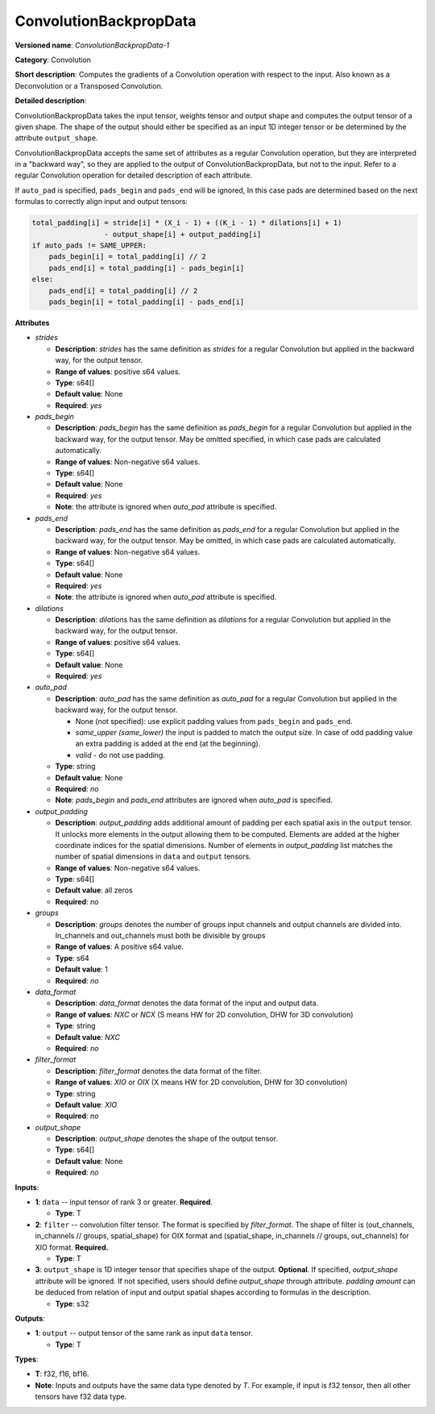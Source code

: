 .. SPDX-FileCopyrightText: 2020-2021 Intel Corporation
..
.. SPDX-License-Identifier: CC-BY-4.0

-----------------------
ConvolutionBackpropData
-----------------------

**Versioned name**: *ConvolutionBackpropData-1*

**Category**: Convolution

**Short description**: Computes the gradients of a Convolution operation with
respect to the input. Also known as a Deconvolution or a Transposed Convolution.

**Detailed description**:

ConvolutionBackpropData takes the input tensor, weights tensor and output shape
and computes the output tensor of a given shape. The shape of the output should
either be specified as an input 1D integer tensor or be determined by the
attribute ``output_shape``.

ConvolutionBackpropData accepts the same set of attributes as a regular
Convolution operation, but they are interpreted in a "backward way", so they are
applied to the output of ConvolutionBackpropData, but not to the input. Refer to
a regular Convolution operation for detailed description of each attribute.

If ``auto_pad`` is specified, ``pads_begin`` and ``pads_end`` will be ignored,
In this case pads are determined based on the next formulas to correctly align
input and output tensors:

.. code-block:: cpp

   total_padding[i] = stride[i] * (X_i - 1) + ((K_i - 1) * dilations[i] + 1)
                    - output_shape[i] + output_padding[i]
   if auto_pads != SAME_UPPER:
       pads_begin[i] = total_padding[i] // 2
       pads_end[i] = total_padding[i] - pads_begin[i]
   else:
       pads_end[i] = total_padding[i] // 2
       pads_begin[i] = total_padding[i] - pads_end[i]

**Attributes**

* *strides*

  * **Description**: *strides* has the same definition as *strides* for a
    regular Convolution but applied in the backward way, for the output tensor.
  * **Range of values**: positive s64 values.
  * **Type**: s64[]
  * **Default value**: None
  * **Required**: *yes*

* *pads_begin*

  * **Description**: *pads_begin* has the same definition as *pads_begin* for a
    regular Convolution but applied in the backward way, for the output tensor.
    May be omitted specified, in which case pads are calculated automatically.
  * **Range of values**: Non-negative s64 values.
  * **Type**: s64[]
  * **Default value**: None
  * **Required**: *yes*
  * **Note**: the attribute is ignored when *auto_pad* attribute is specified.

* *pads_end*

  * **Description**: *pads_end* has the same definition as *pads_end* for a
    regular Convolution but applied in the backward way, for the output tensor.
    May be omitted, in which case pads are calculated automatically.
  * **Range of values**: Non-negative s64 values.
  * **Type**: s64[]
  * **Default value**: None
  * **Required**: *yes*
  * **Note**: the attribute is ignored when *auto_pad* attribute is specified.
  
* *dilations*

  * **Description**: *dilations* has the same definition as *dilations* for a
    regular Convolution but applied in the backward way, for the output tensor.
  * **Range of values**: positive s64 values.
  * **Type**: s64[]
  * **Default value**: None
  * **Required**: *yes*

* *auto_pad*

  * **Description**: *auto_pad* has the same definition as *auto_pad* for a
    regular Convolution but applied in the backward way, for the output tensor.

    * None (not specified): use explicit padding values from ``pads_begin`` and
      ``pads_end``.
    * *same_upper (same_lower)* the input is padded to match the output size.
      In case of odd padding value an extra padding is added at the end
      (at the beginning).
    * *valid* - do not use padding.

  * **Type**: string
  * **Default value**: None
  * **Required**: *no*
  * **Note**: *pads_begin* and *pads_end* attributes are ignored when *auto_pad*
    is specified.

* *output_padding*

  * **Description**: *output_padding* adds additional amount of padding per
    each spatial axis in the ``output`` tensor. It unlocks more elements in the
    output allowing them to be computed. Elements are added at the higher
    coordinate indices for the spatial dimensions. Number of elements in
    *output_padding* list matches the number of spatial dimensions in ``data``
    and ``output`` tensors.
  * **Range of values**: Non-negative s64 values.
  * **Type**: s64[]
  * **Default value**: all zeros
  * **Required**: *no*

* *groups*

  * **Description**: *groups* denotes the number of groups input channels and
    output channels are divided into. In_channels and out_channels must both be
    divisible by groups
  * **Range of values**: A positive s64 value.
  * **Type**: s64
  * **Default value**: 1
  * **Required**: *no*

* *data_format*

  * **Description**: *data_format* denotes the data format of the input and
    output data.
  * **Range of values**: *NXC* or *NCX* (S means HW for 2D convolution, DHW for
    3D convolution)
  * **Type**: string
  * **Default value**: *NXC*
  * **Required**: *no*

* *filter_format*

  * **Description**: *filter_format* denotes the data format of the filter.
  * **Range of values**: *XIO* or *OIX* (X means HW for 2D convolution, DHW for
    3D convolution)
  * **Type**: string
  * **Default value**: *XIO*
  * **Required**: *no*

* *output_shape*

  * **Description**: *output_shape* denotes the shape of the output tensor.
  * **Type**: s64[]
  * **Default value**: None
  * **Required**: *no*

**Inputs**:

* **1**: ``data`` -- input tensor of rank 3 or greater. **Required**.

  * **Type**: T

* **2**: ``filter`` --  convolution filter tensor. The format is specified by
  *filter_format*. The shape of filter is (out_channels, in_channels // groups,
  spatial_shape) for OIX format and (spatial_shape, in_channels // groups,
  out_channels)  for XIO format. **Required.**

  * **Type**: T

* **3**: ``output_shape`` is 1D integer tensor that specifies shape of
  the output. **Optional**. If specified, *output_shape* attribute will be
  ignored. If not specified, users should define *output_shape* through
  attribute. *padding amount* can be deduced from relation of input and output
  spatial shapes according to formulas in the description.

  * **Type**: s32

**Outputs**:

* **1**: ``output`` -- output tensor of the same rank as input ``data`` tensor.

  * **Type**: T

**Types**:

* **T**: f32, f16, bf16.
* **Note**: Inputs and outputs have the same data type denoted by *T*. For
  example, if input is f32 tensor, then all other tensors have f32 data type.
